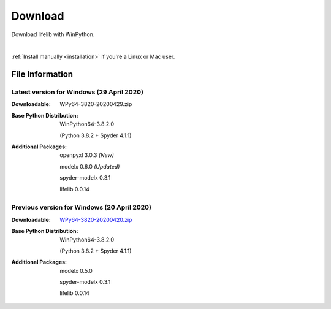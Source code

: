 
========
Download
========

Download lifelib with WinPython.

.. raw:: html

    <a class="btn btn-primary btn-lg" href="https://drive.google.com/uc?export=download&id=1CjES443ppZ63CegrEhzcKKYcNOvnC8vf" role="button">Download</a>

|

:ref:`Install manually <installation>` if you're a Linux or Mac user.


File Information
================


Latest version for Windows (29 April 2020)
------------------------------------------

:Downloadable: WPy64-3820-20200429.zip

:Base Python Distribution:
    WinPython64-3.8.2.0

    (Python 3.8.2 + Spyder 4.1.1)

:Additional Packages:
    openpyxl 3.0.3 *(New)*

    modelx 0.6.0  *(Updated)*

    spyder-modelx 0.3.1

    lifelib 0.0.14



Previous version for Windows (20 April 2020)
--------------------------------------------

:Downloadable: `WPy64-3820-20200420.zip`_

:Base Python Distribution:
    WinPython64-3.8.2.0

    (Python 3.8.2 + Spyder 4.1.1)

:Additional Packages:

    modelx 0.5.0

    spyder-modelx 0.3.1

    lifelib 0.0.14

.. _WPy64-3820-20200420.zip: https://drive.google.com/uc?export=download&id=1cMZ-4gS-h2PM1ymDjvgp0FZZZlHirccI



